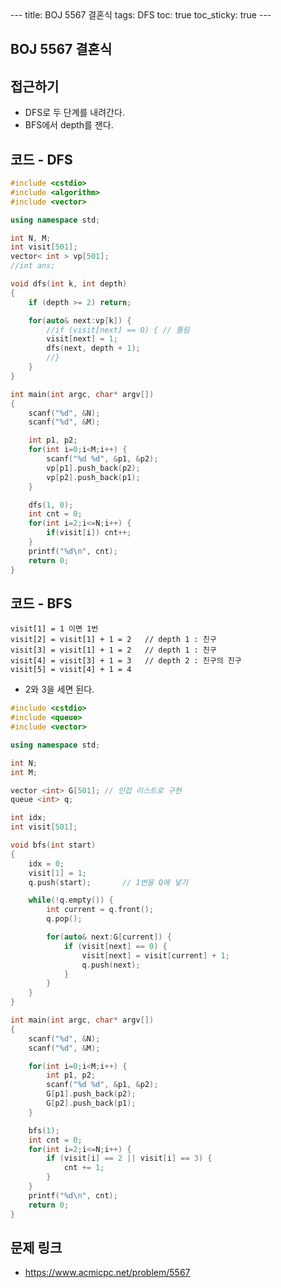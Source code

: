 #+HTML: ---
#+HTML: title: BOJ 5567 결혼식
#+HTML: tags: DFS
#+HTML: toc: true
#+HTML: toc_sticky: true
#+HTML: ---
#+OPTIONS: ^:nil

** BOJ 5567 결혼식

** 접근하기
- DFS로 두 단계를 내려간다. 
- BFS에서 depth를 잰다.

** 코드 - DFS
#+BEGIN_SRC cpp
#include <cstdio>
#include <algorithm>
#include <vector>

using namespace std;

int N, M;
int visit[501];
vector< int > vp[501];
//int ans;

void dfs(int k, int depth)
{
    if (depth >= 2) return;

    for(auto& next:vp[k]) {
        //if (visit[next] == 0) { // 틀림
        visit[next] = 1;
        dfs(next, depth + 1);
        //}
    }
}

int main(int argc, char* argv[])
{
    scanf("%d", &N);
    scanf("%d", &M);

    int p1, p2;
    for(int i=0;i<M;i++) {
        scanf("%d %d", &p1, &p2);
        vp[p1].push_back(p2);
        vp[p2].push_back(p1);
    }
    
    dfs(1, 0);
    int cnt = 0;
    for(int i=2;i<=N;i++) {
        if(visit[i]) cnt++;
    }
    printf("%d\n", cnt);
    return 0;
}
#+END_SRC

** 코드 - BFS
#+BEGIN_EXAMPLE
visit[1] = 1 이면 1번
visit[2] = visit[1] + 1 = 2   // depth 1 : 친구
visit[3] = visit[1] + 1 = 2   // depth 1 : 친구
visit[4] = visit[3] + 1 = 3   // depth 2 : 친구의 친구
visit[5] = visit[4] + 1 = 4
#+END_EXAMPLE
- 2와 3을 세면 된다.

#+BEGIN_SRC cpp
#include <cstdio>
#include <queue>
#include <vector>

using namespace std;

int N;
int M;

vector <int> G[501]; // 인접 리스트로 구현
queue <int> q;      

int idx;
int visit[501];

void bfs(int start)
{
    idx = 0;
    visit[1] = 1;
    q.push(start);       // 1번을 Q에 넣기

    while(!q.empty()) {
        int current = q.front();
        q.pop();

        for(auto& next:G[current]) {
            if (visit[next] == 0) {
                visit[next] = visit[current] + 1;
                q.push(next);
            }     
        }
    }
}

int main(int argc, char* argv[])
{
    scanf("%d", &N);
    scanf("%d", &M);

    for(int i=0;i<M;i++) {
        int p1, p2;    
        scanf("%d %d", &p1, &p2);
        G[p1].push_back(p2);
        G[p2].push_back(p1);
    }

    bfs(1);    
    int cnt = 0;
    for(int i=2;i<=N;i++) {
        if (visit[i] == 2 || visit[i] == 3) {
            cnt += 1;
        }
    }
    printf("%d\n", cnt);
    return 0;
}

#+END_SRC

** 문제 링크
- https://www.acmicpc.net/problem/5567
